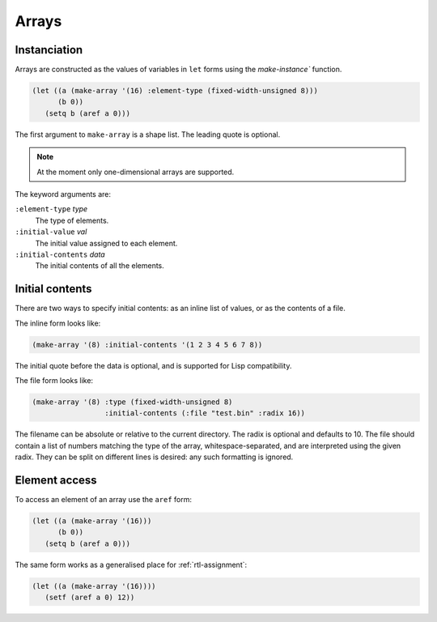 .. _rtl-arrays:

Arrays
======


Instanciation
-------------

Arrays are constructed as the values of variables in ``let`` forms
using the `make-instance`` function.

.. code-block:: lisp

   (let ((a (make-array '(16) :element-type (fixed-width-unsigned 8)))
	 (b 0))
      (setq b (aref a 0)))

The first argument to ``make-array`` is a shape list. The leading
quote is optional.

.. note::

   At the moment only one-dimensional arrays are supported.

The keyword arguments are:

``:element-type`` *type*
  The type of elements.

``:initial-value`` *val*
  The initial value assigned to each element.

``:initial-contents`` *data*
  The initial contents of all the elements.


Initial contents
----------------

There are two ways to specify initial contents: as an inline list of
values, or as the contents of a file.

The inline form looks like:

.. code-block:: lisp

   (make-array '(8) :initial-contents '(1 2 3 4 5 6 7 8))

The initial quote before the data is optional, and is supported for
Lisp compatibility.

The file form looks like:

.. code-block:: lisp

   (make-array '(8) :type (fixed-width-unsigned 8)
		    :initial-contents (:file "test.bin" :radix 16))

The filename can be absolute or relative to the current directory. The
radix is optional and defaults to 10. The file should contain a list
of numbers matching the type of the array, whitespace-separated, and
are interpreted using the given radix. They can be split on different
lines is desired: any such formatting is ignored.


.. _rtl-arrays-element-access:

Element access
--------------

To access an element of an array use the ``aref`` form:

.. code-block:: lisp

   (let ((a (make-array '(16)))
	 (b 0))
      (setq b (aref a 0)))

The same form works as a generalised place for :ref:`rtl-assignment`:

.. code-block:: lisp

   (let ((a (make-array '(16))))
      (setf (aref a 0) 12))
